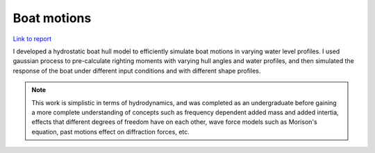 Boat motions
================================
`Link to report`_

.. _Link to report: https://github.com/shawnalbertson/PDO-kayak/blob/master/shawn-pdo-final.ipynb


I developed a hydrostatic boat hull model to efficiently simulate boat motions in varying water level profiles. I used gaussian process to pre-calculate righting moments with varying hull angles and water profiles, and then simulated the response of the boat under different input conditions and with different shape profiles. 

.. note::
    This work is simplistic in terms of hydrodynamics, and was completed as an undergraduate before gaining a more complete understanding of concepts such as frequency dependent added mass and added intertia, effects that different degrees of freedom have on each other, wave force models such as Morison's equation, past motions effect on diffraction forces, etc. 




